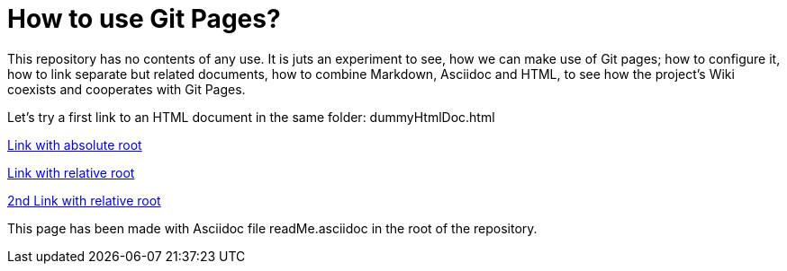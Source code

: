 = How to use Git Pages?

This repository has no contents of any use. It is juts an experiment to
see, how we can make use of Git pages; how to configure it, how to link
separate but related documents, how to combine Markdown, Asciidoc and
HTML, to see how the project's Wiki coexists and cooperates with Git
Pages.

Let's try a first link to an HTML document in the same folder:
dummyHtmlDoc.html

https://dummyHtmlDoc.html[Link with absolute root^]

link:https:dummyHtmlDoc.html[Link with relative root^]

https://./dummyHtmlDoc.html[2nd Link with relative root^]

This page has been made with Asciidoc file readMe.asciidoc in the root of
the repository.